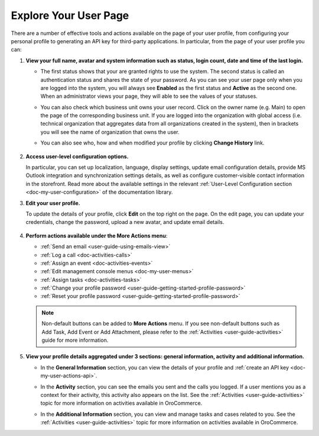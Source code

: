 .. _user-guide-my-user-explore:

Explore Your User Page
======================

There are a number of effective tools and actions available on the page of your user profile, from configuring your personal profile to generating an API key for third-party applications. In particular, from the page of your user profile you can:

1. **View your full name, avatar and system information such as status, login count, date and time of the last login.**

   * The first status shows that your are granted rights to use the system. The second status is called an authentication status and shares the state of your password. As you can see your user page only when you are logged into the system, you will always see **Enabled** as the first status and **Active** as the second one. When an administrator views your page, they will able to see the values of your statuses.

     .. image:: /user_guide/img/getting_started/my_oro/my_user_review_pagetop_new.png


   * You can also check which business unit owns your user record. Click on the owner name (e.g. Main) to open the page of the corresponding business unit. If you are logged into the organization with global access (i.e. technical organization that aggregates data from all organizations created in the system), then in brackets you will see the name of organization that owns the user.

     .. image:: /user_guide/img/getting_started/my_oro/my_user_review_owner.png
        :width: 40%

   * You can also see who, how and when modified your profile by clicking **Change History** link.

    .. image:: /user_guide/img/getting_started/my_oro/My_User_Change_History.png

#. **Access user-level configuration options.**

   In particular, you can set up localization, language, display settings, update email configuration details, provide MS Outlook integration and synchronization settings details, as well as configure customer-visible contact information in the storefront. Read more about the available settings in the relevant :ref:`User-Level Configuration section <doc-my-user-configuration>` of the documentation library.

#. **Edit your user profile.**

   To update the details of your profile, click **Edit** on the top right on the page. On the edit page, you can update your credentials, change the password, upload a new avatar, and update email details.

    .. image:: /user_guide/img/getting_started/my_oro/User_Profile_Edit_Page.png

#. **Perform actions available under the More Actions menu**:

   * :ref:`Send an email <user-guide-using-emails-view>`
   * :ref:`Log a call <doc-activities-calls>`
   * :ref:`Assign an event <doc-activities-events>`
   * :ref:`Edit management console menus <doc-my-user-menus>`
   * :ref:`Assign tasks <doc-activities-tasks>`
   * :ref:`Change your profile password <user-guide-getting-started-profile-password>`
   * :ref:`Reset your profile password <user-guide-getting-started-profile-password>`

   .. image:: /user_guide/img/getting_started/my_oro/My_User_More_Actions.png

   .. note:: Non-default buttons can be added to **More Actions** menu. If you see non-default buttons such as Add Task, Add Event or Add Attachment, please refer to the :ref:`Activities <user-guide-activities>` guide for more information.

#. **View your profile details aggregated under 3 sections: general information, activity and additional information.**

   * In the **General Information** section, you can view the details of your profile and :ref:`create an API key <doc-my-user-actions-api>`.

     .. image:: /user_guide/img/getting_started/my_oro/My_User_General_Details.png

   * In the **Activity** section, you can see the emails you sent and the calls you logged. If a user mentions you as a context for their activity, this activity also appears on the list. See the :ref:`Activities <user-guide-activities>` topic for more information on activities available in OroCommerce.

     .. image:: /user_guide/img/getting_started/my_oro/My_User_Activity.png

   * In the **Additional Information** section, you can view and manage tasks and cases related to you. See the :ref:`Activities <user-guide-activities>` topic for more information on activities available in OroCommerce.

     .. image:: /user_guide/img/getting_started/my_oro/My_User_Additional.png
